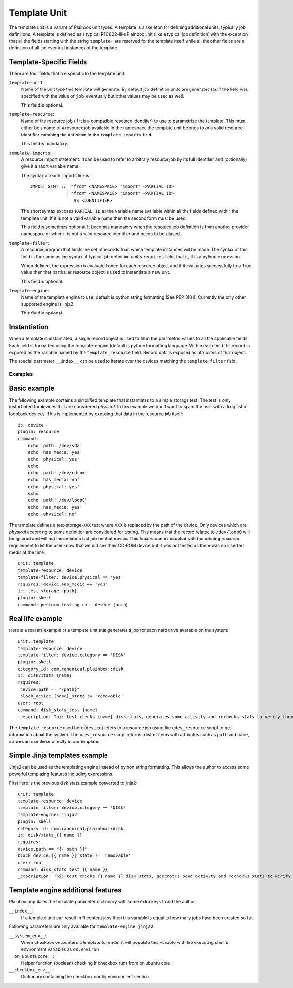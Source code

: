 .. _templates:

=============
Template Unit
=============

The template unit is a variant of Plainbox unit types. A template is a skeleton
for defining additional units, typically job definitions. A template is defined
as a typical RFC822-like Plainbox unit (like a typical job definition) with the
exception that all the fields starting with the string ``template-`` are
reserved for the template itself while all the other fields are a definition of
all the eventual instances of the template.

Template-Specific Fields
------------------------

There are four fields that are specific to the template unit:

``template-unit``:
    Name of the unit type this template will generate. By default job
    definition units are generated (as if the field was specified with the
    value of ``job``) eventually but other values may be used as well.

    This field is optional.

``template-resource``:
    Name of the resource job (if it is a compatible resource identifier) to use
    to parametrize the template. This must either be a name of a resource job
    available in the namespace the template unit belongs to *or* a valid
    resource identifier matching the definition in the ``template-imports``
    field.

    This field is mandatory.

``template-imports``:
    A resource import statement. It can be used to refer to arbitrary resource
    job by its full identifier and (optionally) give it a short variable name.

    The syntax of each imports line is::

        IMPORT_STMT ::  "from" <NAMESPACE> "import" <PARTIAL_ID>
                      | "from" <NAMESPACE> "import" <PARTIAL_ID>
                         AS <IDENTIFIER>

    The short syntax exposes ``PARTIAL_ID`` as the variable name available
    within all the fields defined within the template unit.  If it is not a
    valid variable name then the second form must be used.

    This field is sometimes optional. It becomes mandatory when the resource
    job definition is from another provider namespace or when it is not a valid
    resource identifier and needs to be aliased.

``template-filter``:
    A resource program that limits the set of records from which template
    instances will be made. The syntax of this field is the same as the syntax
    of typical job definition unit's ``requires`` field, that is, it is a
    python expression.

    When defined, the expression is evaluated once for each resource object and
    if it evaluates successfully to a True value then that particular resource
    object is used to instantiate a new unit.

    This field is optional.

``template-engine``:
    Name of the template engine to use, default is python string formatting
    (See PEP 3101). Currently the only other supported engine is jinja2.

    This field is optional.

Instantiation
-------------

When a template is instantiated, a single record object is used to fill in the
parametric values to all the applicable fields. Each field is formatted using
the template-engine (default is python formatting language. Within each field
the record is exposed as the variable named by the ``template_resource`` field.
Record data is exposed as attributes of that object.

The special parameter ``__index__`` can be used to iterate over the devices
matching the ``template-filter`` field.

Examples
========

Basic example
-------------

The following example contains a simplified template that instantiates to a
simple storage test. The test is only instantiated for devices that are
considered *physical*. In this example we don't want to spam the user with a
long list of loopback devices. This is implemented by exposing that data in the
resource job itself::

    id: device
    plugin: resource
    command:
        echo 'path: /dev/sda'
        echo 'has_media: yes'
        echo 'physical: yes'
        echo
        echo 'path: /dev/cdrom'
        echo 'has_media: no'
        echo 'physical: yes'
        echo
        echo 'path: /dev/loop0'
        echo 'has_media: yes'
        echo 'physical: no'

The template defines a test-storage-``XXX`` test where ``XXX`` is replaced by
the path of the device. Only devices which are *physical* according to some
definition are considered for testing. This means that the record related to
``/dev/loop0`` will be ignored and will not instantiate a test job for that
device. This feature can be coupled with the existing resource requirement to
let the user know that we did see their CD-ROM device but it was not tested as
there was no inserted media at the time::

   unit: template
   template-resource: device
   template-filter: device.physical == 'yes'
   requires: device.has_media == 'yes'
   id: test-storage-{path}
   plugin: shell
   command: perform-testing-on --device {path}

Real life example
-----------------

Here is a real life example of a template unit that generates a job for each
hard drive available on the system::

   unit: template
   template-resource: device
   template-filter: device.category == 'DISK'
   plugin: shell
   category_id: com.canonical.plainbox::disk
   id: disk/stats_{name}
   requires:
    device.path == "{path}"
    block_device.{name}_state != 'removable'
   user: root
   command: disk_stats_test {name}
   _description: This test checks {name} disk stats, generates some activity and rechecks stats to verify they've changed. It also verifies that disks appear in the various files they're supposed to.

The ``template-resource`` used here (``device``) refers to a resource job using
the ``udev_resource`` script to get information about the system. The
``udev_resource`` script returns a list of items with attributes such as
``path`` and ``name``, so we can use these directly in our template.

Simple Jinja templates example
------------------------------

Jinja2 can be used as the templating engine instead of python string formatting. This allows the author to access some powerful templating features including expressions.

First here is the previous disk stats example converted to jinja2::

    unit: template
    template-resource: device
    template-filter: device.category == 'DISK'
    template-engine: jinja2
    plugin: shell
    category_id: com.canonical.plainbox::disk
    id: disk/stats_{{ name }}
    requires:
    device.path == "{{ path }}"
    block_device.{{ name }}_state != 'removable'
    user: root
    command: disk_stats_test {{ name }}
    _description: This test checks {{ name }} disk stats, generates some activity and rechecks stats to verify they've changed. It also verifies that disks appear in the various files they're supposed to.

Template engine additional features
-----------------------------------

Plainbox populates the template parameter dictionary with some extra keys to aid the author.

``__index__``:
    If a template unit can result in N content jobs then this variable is equal
    to how many jobs have been created so far.

Following parameters are only available for ``template-engine``: ``jinja2``:

``__system_env__``:
    When checkbox encounters a template to render it will populate this
    variable with the executing shell's environment variables as ``os.environ``

``__on_ubuntucore__``:
    Helper function (boolean) checking if checkbox runs from on ubuntu core

``__checkbox_env__``:
    Dictionary containing the checkbox config environment section
